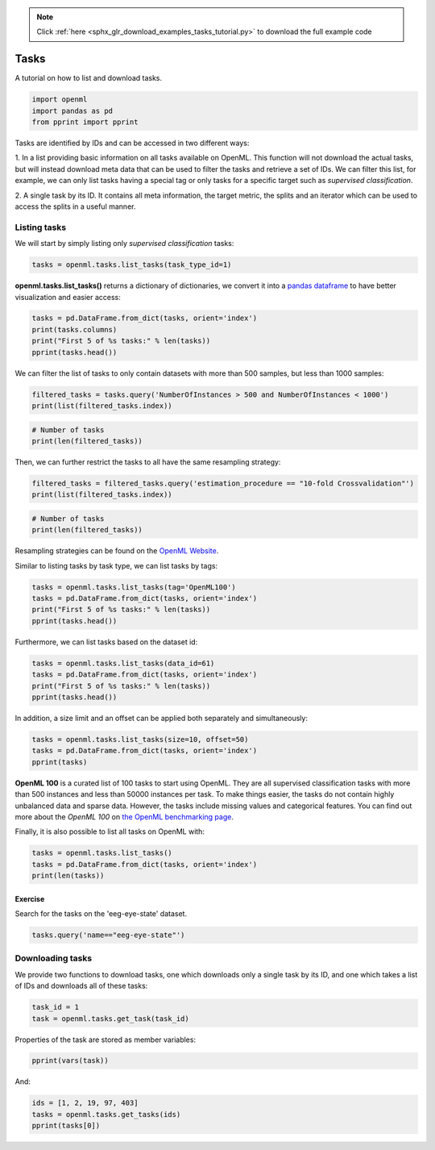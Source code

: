 .. note::
    :class: sphx-glr-download-link-note

    Click :ref:`here <sphx_glr_download_examples_tasks_tutorial.py>` to download the full example code
.. rst-class:: sphx-glr-example-title

.. _sphx_glr_examples_tasks_tutorial.py:


Tasks
=====

A tutorial on how to list and download tasks.


.. code-block:: default


    import openml
    import pandas as pd
    from pprint import pprint







Tasks are identified by IDs and can be accessed in two different ways:

1. In a list providing basic information on all tasks available on OpenML.
This function will not download the actual tasks, but will instead download
meta data that can be used to filter the tasks and retrieve a set of IDs.
We can filter this list, for example, we can only list tasks having a
special tag or only tasks for a specific target such as
*supervised classification*.

2. A single task by its ID. It contains all meta information, the target
metric, the splits and an iterator which can be used to access the
splits in a useful manner.

Listing tasks
^^^^^^^^^^^^^

We will start by simply listing only *supervised classification* tasks:


.. code-block:: default


    tasks = openml.tasks.list_tasks(task_type_id=1)







**openml.tasks.list_tasks()** returns a dictionary of dictionaries, we convert it into a
`pandas dataframe <http://pandas.pydata.org/pandas-docs/stable/generated/pandas.DataFrame.html>`_
to have better visualization and easier access:


.. code-block:: default


    tasks = pd.DataFrame.from_dict(tasks, orient='index')
    print(tasks.columns)
    print("First 5 of %s tasks:" % len(tasks))
    pprint(tasks.head())





.. rst-class:: sphx-glr-script-out

 Out:

 .. code-block:: none

    Index(['tid', 'ttid', 'did', 'name', 'task_type', 'status',
           'estimation_procedure', 'source_data', 'target_feature',
           'MajorityClassSize', 'MaxNominalAttDistinctValues', 'MinorityClassSize',
           'NumberOfClasses', 'NumberOfFeatures', 'NumberOfInstances',
           'NumberOfInstancesWithMissingValues', 'NumberOfMissingValues',
           'NumberOfNumericFeatures', 'NumberOfSymbolicFeatures'],
          dtype='object')
    First 5 of 818 tasks:
       tid  ttid  ...  NumberOfNumericFeatures NumberOfSymbolicFeatures
    1    1     1  ...                      6.0                     33.0
    2    2     1  ...                      6.0                     33.0
    3    3     1  ...                      6.0                     33.0
    4    4     1  ...                      6.0                     33.0
    5    5     1  ...                      6.0                     33.0

    [5 rows x 19 columns]


We can filter the list of tasks to only contain datasets with more than
500 samples, but less than 1000 samples:


.. code-block:: default


    filtered_tasks = tasks.query('NumberOfInstances > 500 and NumberOfInstances < 1000')
    print(list(filtered_tasks.index))





.. rst-class:: sphx-glr-script-out

 Out:

 .. code-block:: none

    [1, 2, 3, 4, 5, 6, 19, 20, 21, 22, 23, 24, 37, 38, 39, 40, 41, 42, 91, 92, 93, 94, 95, 96, 115, 116, 117, 118, 119, 120, 127, 128, 129, 130, 131, 132, 145, 146, 147, 148, 149, 150, 151, 152, 153, 154, 155, 156, 181, 182, 183, 184, 185, 186, 193, 194, 195, 196, 197, 198, 205, 206, 207, 208, 209, 210, 211, 212, 213, 214, 215, 216, 217, 218, 219, 220, 221, 222, 229, 230, 231, 232, 233, 234, 241, 242, 243, 244, 245, 246, 247, 248, 249, 250, 251, 252, 253, 254, 255, 256, 257, 258, 307, 308, 309, 310, 311, 312, 379, 380, 381, 382, 383, 384, 391, 392, 393, 394, 395, 396, 433, 434, 435, 436, 437, 438, 511, 512, 513, 514, 515, 516, 517, 518, 519, 520, 521, 522, 565, 566, 567, 568, 569, 570, 595, 596, 597, 598, 599, 600, 607, 608, 609, 610, 611, 612, 1069, 1072, 1075, 1084, 1088, 1090, 1093, 1094, 1099, 1101, 1103, 1104, 1105, 1107, 1109, 1110, 1111, 1120, 1132, 1134, 1141, 1154, 1155, 1163, 1168, 1206, 1209, 1212, 1221, 1225, 1227, 1230, 1231, 1236, 1238, 1240, 1241, 1242, 1244, 1246, 1247, 1248, 1257, 1267, 1269, 1276, 1289, 1290, 1298, 1303]



.. code-block:: default


    # Number of tasks
    print(len(filtered_tasks))





.. rst-class:: sphx-glr-script-out

 Out:

 .. code-block:: none

    206


Then, we can further restrict the tasks to all have the same resampling strategy:


.. code-block:: default


    filtered_tasks = filtered_tasks.query('estimation_procedure == "10-fold Crossvalidation"')
    print(list(filtered_tasks.index))





.. rst-class:: sphx-glr-script-out

 Out:

 .. code-block:: none

    [1, 19, 37, 91, 115, 127, 145, 151, 181, 193, 205, 211, 217, 229, 241, 247, 253, 307, 379, 391, 433, 511, 517, 565, 595, 607]



.. code-block:: default


    # Number of tasks
    print(len(filtered_tasks))





.. rst-class:: sphx-glr-script-out

 Out:

 .. code-block:: none

    26


Resampling strategies can be found on the
`OpenML Website <http://www.openml.org/search?type=measure&q=estimation%20procedure>`_.

Similar to listing tasks by task type, we can list tasks by tags:


.. code-block:: default


    tasks = openml.tasks.list_tasks(tag='OpenML100')
    tasks = pd.DataFrame.from_dict(tasks, orient='index')
    print("First 5 of %s tasks:" % len(tasks))
    pprint(tasks.head())





.. rst-class:: sphx-glr-script-out

 Out:

 .. code-block:: none

    First 5 of 100 tasks:
        tid  ttid  ...  NumberOfNumericFeatures NumberOfSymbolicFeatures
    1     1     1  ...                      6.0                     33.0
    7     7     1  ...                      0.0                     37.0
    13   13     1  ...                     16.0                      1.0
    19   19     1  ...                      4.0                      1.0
    25   25     1  ...                    216.0                      1.0

    [5 rows x 19 columns]


Furthermore, we can list tasks based on the dataset id:


.. code-block:: default


    tasks = openml.tasks.list_tasks(data_id=61)
    tasks = pd.DataFrame.from_dict(tasks, orient='index')
    print("First 5 of %s tasks:" % len(tasks))
    pprint(tasks.head())





.. rst-class:: sphx-glr-script-out

 Out:

 .. code-block:: none

    First 5 of 11 tasks:
         tid  ttid  ...  NumberOfNumericFeatures NumberOfSymbolicFeatures
    361  361     1  ...                        7                        1
    362  362     1  ...                        7                        1
    363  363     1  ...                        7                        1
    364  364     1  ...                        7                        1
    365  365     1  ...                        7                        1

    [5 rows x 19 columns]


In addition, a size limit and an offset can be applied both separately and simultaneously:


.. code-block:: default


    tasks = openml.tasks.list_tasks(size=10, offset=50)
    tasks = pd.DataFrame.from_dict(tasks, orient='index')
    pprint(tasks)





.. rst-class:: sphx-glr-script-out

 Out:

 .. code-block:: none

    tid  ttid  ...  NumberOfNumericFeatures NumberOfSymbolicFeatures
    51   51     1  ...                        6                        1
    52   52     1  ...                        6                        1
    53   53     1  ...                        6                        1
    54   54     1  ...                        6                        1
    55   55     1  ...                        0                      241
    56   56     1  ...                        0                      241
    57   57     1  ...                        0                      241
    58   58     1  ...                        0                      241
    59   59     1  ...                        0                      241
    60   60     1  ...                        0                      241

    [10 rows x 19 columns]


**OpenML 100**
is a curated list of 100 tasks to start using OpenML. They are all
supervised classification tasks with more than 500 instances and less than 50000
instances per task. To make things easier, the tasks do not contain highly
unbalanced data and sparse data. However, the tasks include missing values and
categorical features. You can find out more about the *OpenML 100* on
`the OpenML benchmarking page <https://www.openml.org/guide/benchmark>`_.

Finally, it is also possible to list all tasks on OpenML with:


.. code-block:: default

    tasks = openml.tasks.list_tasks()
    tasks = pd.DataFrame.from_dict(tasks, orient='index')
    print(len(tasks))





.. rst-class:: sphx-glr-script-out

 Out:

 .. code-block:: none

    1305


Exercise
########

Search for the tasks on the 'eeg-eye-state' dataset.


.. code-block:: default


    tasks.query('name=="eeg-eye-state"')







Downloading tasks
^^^^^^^^^^^^^^^^^

We provide two functions to download tasks, one which downloads only a
single task by its ID, and one which takes a list of IDs and downloads
all of these tasks:


.. code-block:: default


    task_id = 1
    task = openml.tasks.get_task(task_id)







Properties of the task are stored as member variables:


.. code-block:: default


    pprint(vars(task))





.. rst-class:: sphx-glr-script-out

 Out:

 .. code-block:: none

    {'class_labels': ['1', '2', '3', '4', '5', 'U'],
     'cost_matrix': None,
     'dataset_id': 1,
     'estimation_procedure': {'data_splits_url': 'https://test.openml.org/api_splits/get/1/Task_1_splits.arff',
                              'parameters': {'number_folds': '10',
                                             'number_repeats': '1',
                                             'percentage': '',
                                             'stratified_sampling': 'true'},
                              'type': 'crossvalidation'},
     'estimation_procedure_id': 1,
     'evaluation_measure': None,
     'split': None,
     'target_name': 'class',
     'task_id': 1,
     'task_type': 'Supervised Classification',
     'task_type_id': 1}


And:


.. code-block:: default


    ids = [1, 2, 19, 97, 403]
    tasks = openml.tasks.get_tasks(ids)
    pprint(tasks[0])




.. rst-class:: sphx-glr-script-out

 Out:

 .. code-block:: none

    <openml.tasks.task.OpenMLClassificationTask object at 0x116936198>



.. rst-class:: sphx-glr-timing

   **Total running time of the script:** ( 0 minutes  23.174 seconds)


.. _sphx_glr_download_examples_tasks_tutorial.py:


.. only :: html

 .. container:: sphx-glr-footer
    :class: sphx-glr-footer-example



  .. container:: sphx-glr-download

     :download:`Download Python source code: tasks_tutorial.py <tasks_tutorial.py>`



  .. container:: sphx-glr-download

     :download:`Download Jupyter notebook: tasks_tutorial.ipynb <tasks_tutorial.ipynb>`


.. only:: html

 .. rst-class:: sphx-glr-signature

    `Gallery generated by Sphinx-Gallery <https://sphinx-gallery.readthedocs.io>`_
